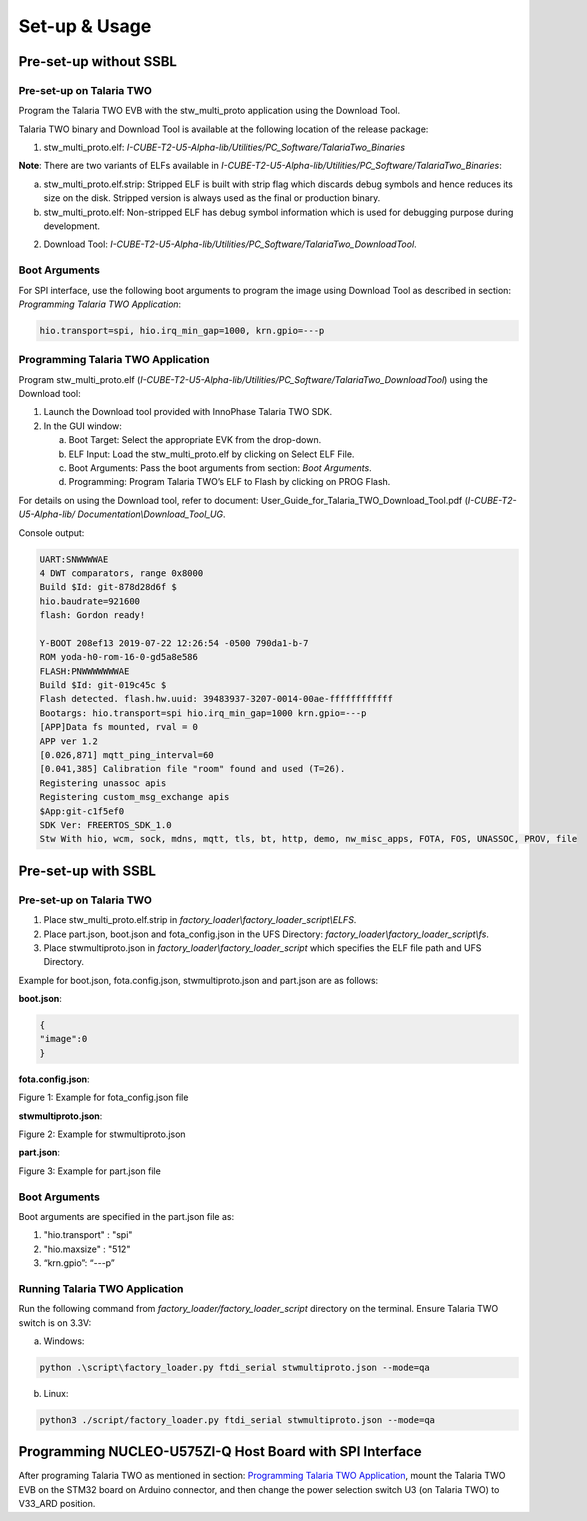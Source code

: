 .. _st u5 setup and usage:

Set-up & Usage
==============

Pre-set-up without SSBL
-----------------------

Pre-set-up on Talaria TWO
~~~~~~~~~~~~~~~~~~~~~~~~~

Program the Talaria TWO EVB with the stw_multi_proto application using
the Download Tool.

Talaria TWO binary and Download Tool is available at the following
location of the release package:

1. stw_multi_proto.elf:
   *I-CUBE-T2-U5-Alpha-lib/Utilities/PC_Software/TalariaTwo_Binaries*

**Note**: There are two variants of ELFs available in
*I-CUBE-T2-U5-Alpha-lib/Utilities/PC_Software/TalariaTwo_Binaries*:

a. stw_multi_proto.elf.strip: Stripped ELF is built with strip flag
   which discards debug symbols and hence reduces its size on the disk.
   Stripped version is always used as the final or production binary.

b. stw_multi_proto.elf: Non-stripped ELF has debug symbol information
   which is used for debugging purpose during development.

2. Download Tool:
   *I-CUBE-T2-U5-Alpha-lib/Utilities/PC_Software/TalariaTwo_DownloadTool*.

Boot Arguments 
~~~~~~~~~~~~~~~

For SPI interface, use the following boot arguments to program the image
using Download Tool as described in section: *Programming Talaria TWO
Application*:

.. code:: shell

    hio.transport=spi, hio.irq_min_gap=1000, krn.gpio=---p


Programming Talaria TWO Application
~~~~~~~~~~~~~~~~~~~~~~~~~~~~~~~~~~~

Program stw_multi_proto.elf
(*I-CUBE-T2-U5-Alpha-lib/Utilities/PC_Software/TalariaTwo_DownloadTool*)
using the Download tool:

1. Launch the Download tool provided with InnoPhase Talaria TWO SDK.

2. In the GUI window:

   a. Boot Target: Select the appropriate EVK from the drop-down.

   b. ELF Input: Load the stw_multi_proto.elf by clicking on Select ELF
      File.

   c. Boot Arguments: Pass the boot arguments from section: *Boot
      Arguments*.

   d. Programming: Program Talaria TWO’s ELF to Flash by clicking on
      PROG Flash.

For details on using the Download tool, refer to document:
User_Guide_for_Talaria_TWO_Download_Tool.pdf (*I-CUBE-T2-U5-Alpha-lib/
Documentation\\Download_Tool_UG*.

Console output:

.. code:: shell

    UART:SNWWWWAE
    4 DWT comparators, range 0x8000
    Build $Id: git-878d28d6f $
    hio.baudrate=921600
    flash: Gordon ready!
    
    Y-BOOT 208ef13 2019-07-22 12:26:54 -0500 790da1-b-7
    ROM yoda-h0-rom-16-0-gd5a8e586
    FLASH:PNWWWWWWWAE
    Build $Id: git-019c45c $
    Flash detected. flash.hw.uuid: 39483937-3207-0014-00ae-ffffffffffff
    Bootargs: hio.transport=spi hio.irq_min_gap=1000 krn.gpio=---p
    [APP]Data fs mounted, rval = 0
    APP ver 1.2
    [0.026,871] mqtt_ping_interval=60
    [0.041,385] Calibration file "room" found and used (T=26).
    Registering unassoc apis
    Registering custom_msg_exchange apis
    $App:git-c1f5ef0
    SDK Ver: FREERTOS_SDK_1.0
    Stw With hio, wcm, sock, mdns, mqtt, tls, bt, http, demo, nw_misc_apps, FOTA, FOS, UNASSOC, PROV, file



Pre-set-up with SSBL
--------------------

.. _pre-set-up-on-talaria-two-1:

Pre-set-up on Talaria TWO
~~~~~~~~~~~~~~~~~~~~~~~~~

1. Place stw_multi_proto.elf.strip in
   *factory_loader\\factory_loader_script\\ELFS*.

2. Place part.json, boot.json and fota_config.json in the UFS Directory:
   *factory_loader\\factory_loader_script\\fs*.

3. Place stwmultiproto.json in *factory_loader\\factory_loader_script*
   which specifies the ELF file path and UFS Directory.

Example for boot.json, fota.config.json, stwmultiproto.json and
part.json are as follows:

**boot.json**:

.. code:: shell

    {
    "image":0
    }



**fota.config.json**:

|image3|

Figure 1: Example for fota_config.json file

**stwmultiproto.json**:

|image4|

Figure 2: Example for stwmultiproto.json

**part.json**:

|image5|

Figure 3: Example for part.json file

.. _boot-arguments-1:

Boot Arguments
~~~~~~~~~~~~~~

Boot arguments are specified in the part.json file as:

1. "hio.transport" : "spi"

2. "hio.maxsize" : "512"

3. “krn.gpio”: “---p”

Running Talaria TWO Application
~~~~~~~~~~~~~~~~~~~~~~~~~~~~~~~

Run the following command from *factory_loader/factory_loader_script*
directory on the terminal. Ensure Talaria TWO switch is on 3.3V:

a. Windows:

.. code:: shell

    python .\script\factory_loader.py ftdi_serial stwmultiproto.json --mode=qa


b. Linux:

.. code:: shell

    python3 ./script/factory_loader.py ftdi_serial stwmultiproto.json --mode=qa


Programming NUCLEO-U575ZI-Q Host Board with SPI Interface
---------------------------------------------------------

After programing Talaria TWO as mentioned in section: `Programming
Talaria TWO Application <#programming-talaria-two-application>`__, mount
the Talaria TWO EVB on the STM32 board on Arduino connector, and then
change the power selection switch U3 (on Talaria TWO) to V33_ARD
position.

.. |image3| image:: media/image3.png
   :width: 5.51181in
   :height: 4.05656in
.. |image4| image:: media/image4.png
   :width: 5.51181in
   :height: 5.33401in
.. |image5| image:: media/image5.png
   :width: 4.72441in
   :height: 6.20767in
